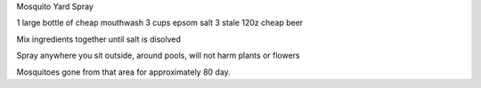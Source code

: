 Mosquito Yard Spray

1 large bottle of cheap mouthwash
3 cups epsom salt
3 stale 120z cheap beer

Mix ingredients together until salt is disolved

Spray anywhere you sit outside, around pools, will not harm
plants or flowers

Mosquitoes gone from that area for approximately 80 day.
